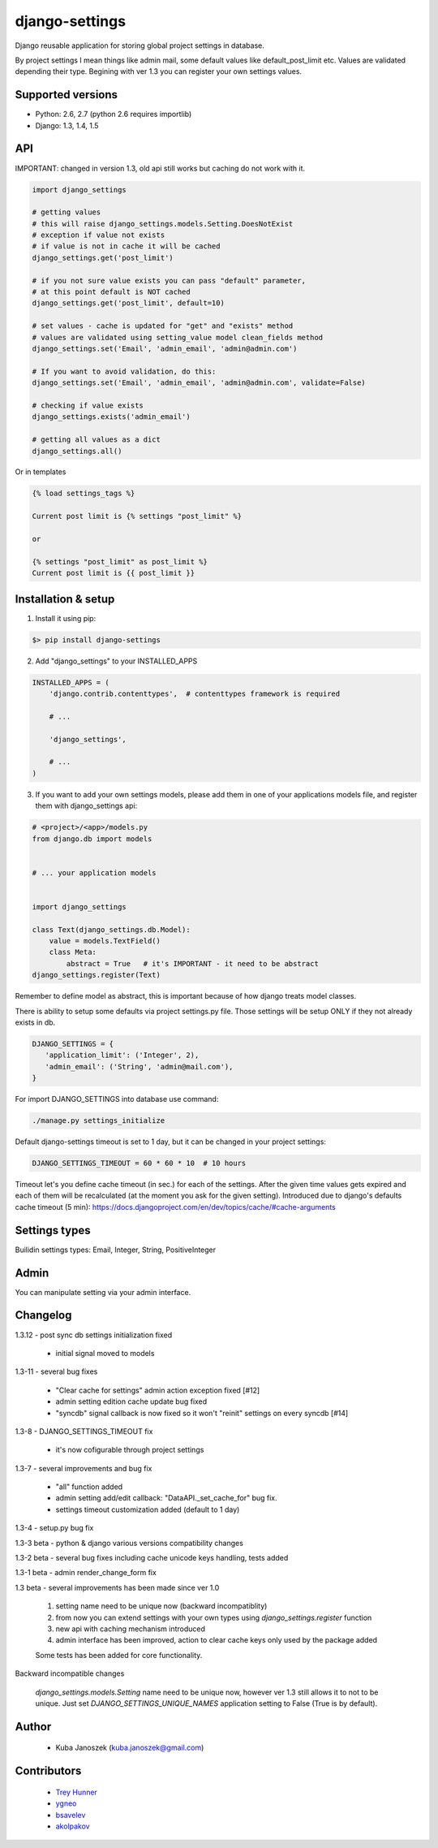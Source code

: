 django-settings
===============


.. image:: https://badge.fury.io/py/django-settings.png
   :target: https://badge.fury.io/py/django-settings

.. image:: https://api.travis-ci.org/jqb/django-settings.png?branch=master
   :target: https://travis-ci.org/jqb/django-settings


Django reusable application for storing global project settings in database.

By project settings I mean things like admin mail, some default values like
default_post_limit etc. Values are validated depending their type.
Begining with ver 1.3 you can register your own settings values.


Supported versions
------------------

* Python: 2.6, 2.7  (python 2.6 requires importlib)
* Django: 1.3, 1.4, 1.5


API
---

IMPORTANT: changed in version 1.3, old api still works but caching do not work with it.


.. code-block:: python

  import django_settings

  # getting values
  # this will raise django_settings.models.Setting.DoesNotExist
  # exception if value not exists
  # if value is not in cache it will be cached
  django_settings.get('post_limit')

  # if you not sure value exists you can pass "default" parameter,
  # at this point default is NOT cached
  django_settings.get('post_limit', default=10)

  # set values - cache is updated for "get" and "exists" method
  # values are validated using setting_value model clean_fields method
  django_settings.set('Email', 'admin_email', 'admin@admin.com')

  # If you want to avoid validation, do this:
  django_settings.set('Email', 'admin_email', 'admin@admin.com', validate=False)

  # checking if value exists
  django_settings.exists('admin_email')

  # getting all values as a dict
  django_settings.all()


Or in templates


.. code-block:: html+django

  {% load settings_tags %}

  Current post limit is {% settings "post_limit" %}

  or

  {% settings "post_limit" as post_limit %}
  Current post limit is {{ post_limit }}


Installation & setup
--------------------

1) Install it using pip:

.. code-block:: bash

   $> pip install django-settings


2) Add "django_settings" to your INSTALLED_APPS

.. code-block:: python

    INSTALLED_APPS = (
        'django.contrib.contenttypes',  # contenttypes framework is required

        # ...

        'django_settings',

        # ...
    )


3) If you want to add your own settings models, please add them in one of your
   applications models file, and register them with django_settings api:

.. code-block:: python

   # <project>/<app>/models.py
   from django.db import models


   # ... your application models


   import django_settings

   class Text(django_settings.db.Model):
       value = models.TextField()
       class Meta:
           abstract = True   # it's IMPORTANT - it need to be abstract
   django_settings.register(Text)


Remember to define model as abstract, this is important because of how django
treats model classes.


There is ability to setup some defaults via project settings.py file.
Those settings will be setup ONLY if they not already exists in db.

.. code-block:: python

   DJANGO_SETTINGS = {
      'application_limit': ('Integer', 2),
      'admin_email': ('String', 'admin@mail.com'),
   }


For import DJANGO_SETTINGS into database use command:

.. code-block:: python

    ./manage.py settings_initialize


Default django-settings timeout is set to 1 day, but it can be changed
in your project settings:

.. code-block:: python

   DJANGO_SETTINGS_TIMEOUT = 60 * 60 * 10  # 10 hours


Timeout let's you define cache timeout (in sec.) for each of the
settings. After the given time values gets expired and each of them
will be recalculated (at the moment you ask for the given
setting). Introduced due to django's defaults cache timeout (5 min):
https://docs.djangoproject.com/en/dev/topics/cache/#cache-arguments


Settings types
--------------

Builidin settings types: Email, Integer, String, PositiveInteger


Admin
-----

You can manipulate setting via your admin interface.


Changelog
---------

1.3.12 - post sync db settings initialization fixed

    - initial signal moved to models


1.3-11 - several bug fixes

    - "Clear cache for settings" admin action exception fixed [#12]
    - admin setting edition cache update bug fixed
    - "syncdb" signal callback is now fixed so it won't "reinit" settings on every syncdb [#14]


1.3-8 - DJANGO_SETTINGS_TIMEOUT fix

    - it's now cofigurable through project settings


1.3-7 - several improvements and bug fix

    - "all" function added
    - admin setting add/edit callback: "DataAPI._set_cache_for" bug fix.
    - settings timeout customization added (default to 1 day)


1.3-4 - setup.py bug fix


1.3-3 beta - python & django various versions compatibility changes


1.3-2 beta - several bug fixes including cache unicode keys handling, tests added


1.3-1 beta - admin render_change_form fix


1.3 beta - several improvements has been made since ver 1.0

    1) setting name need to be unique now (backward incompatiblity)
    2) from now you can extend settings with your own types using
       `django_settings.register` function
    3) new api with caching mechanism introduced
    4) admin interface has been improved, action to clear cache
       keys only used by the package added

    Some tests has been added for core functionality.


Backward incompatible changes

  `django_settings.models.Setting` name need to be unique now, however
  ver 1.3 still allows it to not to be unique. Just set `DJANGO_SETTINGS_UNIQUE_NAMES`
  application setting to False (True is by default).


Author
------

  * Kuba Janoszek (kuba.janoszek@gmail.com)


Contributors
------------

  * `Trey Hunner <https://github.com/treyhunner/>`_
  * `ygneo <https://github.com/ygneo/>`_
  * `bsavelev <https://github.com/bsavelev>`_
  * `akolpakov <https://github.com/akolpakov>`_
